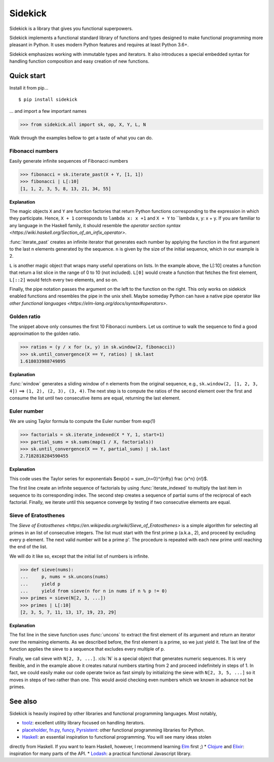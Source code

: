 ========
Sidekick
========

Sidekick is a library that gives you functional superpowers.

.. image:: https://travis-ci.org/fabiommendes/sidekick.svg?branch=master
    :target: https://travis-ci.org/fabiommendes/sidekick
.. image:: https://codecov.io/gh/fabiommendes/sidekick/branch/master/graph/badge.svg?
    :target: https://codecov.io/gh/fabiommendes/sidekick
.. image:: https://codeclimate.com/github/fabiommendes/sidekick/badges/gpa.svg?
    :target: https://codeclimate.com/github/fabiommendes/sidekick
.. image:: https://codeclimate.com/github/fabiommendes/sidekick/badges/issue_count.svg?
    :target: https://codeclimate.com/github/fabiommendes/sidekick
.. module:: sidekick


Sidekick implements a functional standard library of functions and types designed
to make functional programming more pleasant in Python. It uses modern Python
features and requires at least Python 3.6+.

Sidekick emphasizes working with immutable types and iterators. It also
introduces a special embedded syntax for handling function composition and
easy creation of new functions.



Quick start
===========

Install it from pip...

::

    $ pip install sidekick

... and import a few important names

>>> from sidekick.all import sk, op, X, Y, L, N

Walk through the examples bellow to get a taste of what you can do.



Fibonacci numbers
-----------------

Easily generate infinite sequences of Fibonacci numbers

>>> fibonacci = sk.iterate_past(X + Y, [1, 1])
>>> fibonacci | L[:10]
[1, 1, 2, 3, 5, 8, 13, 21, 34, 55]

**Explanation**

The magic objects ``X`` and ``Y`` are function factories that return Python
functions corresponding to the expression in which they participate. Hence,
``X + 1`` corresponds to ``lambda x: x +1`` and ``X + Y`` to ``lambda x, y: x + y.
If you are familiar to any language in the Haskell family, it should resemble
the `operator section syntax <https://wiki.haskell.org/Section_of_an_infix_operator>`.

:func:`iterate_past` creates an infinite iterator that generates each number
by applying the function in the first argument to the last n elements generated
by the sequence. ``n`` is given by the size of the initial sequence, which in
our example is 2.

``L`` is another magic object that wraps many useful operations on lists.
In the example above, the L[:10] creates a function that return a list slice
in the range of 0 to 10 (not included). ``L[0]`` would create a function that fetches
the first element, ``L[::2]`` would fetch every two elements, and so on.

Finally, the pipe notation passes the argument on the left to the function on
the right. This only works on sidekick enabled functions and resembles
the pipe in the unix shell. Maybe someday Python can have a native pipe operator
like `other functional languages <https://elm-lang.org/docs/syntax#operators>`.



Golden ratio
------------

The snippet above only consumes the first 10 Fibonacci numbers. Let us continue
to walk the sequence to find a good approximation to the golden ratio.

>>> ratios = (y / x for (x, y) in sk.window(2, fibonacci))
>>> sk.until_convergence(X == Y, ratios) | sk.last
1.618033988749895

**Explanation**

:func:`window` generates a sliding window of n elements from the
original sequence, e.g., ``sk.window(2, [1, 2, 3, 4])`` ==> ``(1, 2), (2, 3), (3, 4)``.
The next step is to compute the ratios of the second element over the first
and consume the list until two consecutive items are equal,
returning the last element.



Euler number
------------

We are using Taylor formula to compute the Euler number from exp(1)

>>> factorials = sk.iterate_indexed(X * Y, 1, start=1)
>>> partial_sums = sk.sums(map(1 / X, factorials))
>>> sk.until_convergence(X == Y, partial_sums) | sk.last
2.7182818284590455

**Explanation**

This code uses the Taylor series for exponentials $\exp(x) = \sum_{n=0}^{\infty} \frac {x^n} {n!}$.

The first line create an infinite sequence of factorials by using :func:`iterate_indexed`
to multiply the last item in sequence to its corresponding index. The second
step creates a sequence of partial sums of the reciprocal of each
factorial. Finally, we iterate until this sequence converge by testing if two
consecutive elements are equal.



Sieve of Eratosthenes
---------------------

The `Sieve of Eratosthenes <https://en.wikipedia.org/wiki/Sieve_of_Eratosthenes>`
is a simple algorithm for selecting all primes in an list of consecutive integers.
The list must start with the first prime p (a.k.a., 2), and proceed by excluding
every p element. The next valid number will be a prime p'. The
procedure is repeated with each new prime until reaching the end of the list.

We will do it like so, except that the initial list of numbers is infinite.

>>> def sieve(nums):
...     p, nums = sk.uncons(nums)
...     yield p
...     yield from sieve(n for n in nums if n % p != 0)
>>> primes = sieve(N[2, 3, ...])
>>> primes | L[:10]
[2, 3, 5, 7, 11, 13, 17, 19, 23, 29]

**Explanation**

The fist line in the sieve function uses :func:`uncons` to extract the first
element of its argument and return an iterator over the remaining elements. As we
described before, the first element is a prime, so we just yield it. The
last line of the function applies the sieve to a sequence that excludes every
multiple of p.

Finally, we call sieve with ``N[2, 3, ...]``. :cls:`N` is a special object that
generates numeric sequences. It is very flexible, and in the example above it
creates natural numbers starting from 2 and proceed indefinitely in steps
of 1. In fact, we could easily make our code operate twice as fast simply
by initializing the sieve with ``N[2, 3, 5, ...]`` so it moves in steps of two
rather than one. This would avoid checking even numbers which we known in
advance not be primes.



See also
========

Sidekick is heavily inspired by other libraries and functional programming
languages. Most notably,

* `toolz`_: excellent utility library focused on handling iterators.
* `placeholder`_, `fn.py`_, `funcy`_, `Pyrsistent`_: other functional programming libraries for Python.
* `Haskell`_: an essential inspiration to functional programming. You will see many ideas stolen
directly from Haskell. If you want to learn Haskell, however, I recommend learning `Elm`_ first ;)
* `Clojure`_ and `Elixir`_: inspiration for many parts of the API.
* `Lodash`_: a practical functional Javascript library.


.. _toolz: https://toolz.readthedocs.io/en/latest/
.. _placeholder: https://placeholder.readthedocs.io/en/latest/
.. _fn.py: https://pypi.org/project/fn/
.. _funcy: https://funcy.readthedocs.io/en/latest/
.. _Pyrsistent: https://pyrsistent.readthedocs.io/en/latest/
.. _Haskell: http://hackage.haskell.org/package/base-4.12.0.0/docs/Data-Data.html
.. _Elm: https://elm-lang.org/
.. _Clojure: https://clojuredocs.org/clojure.core
.. _Elixir: https://hexdocs.pm/elixir/Kernel.html
.. _Lodash: https://lodash.com/